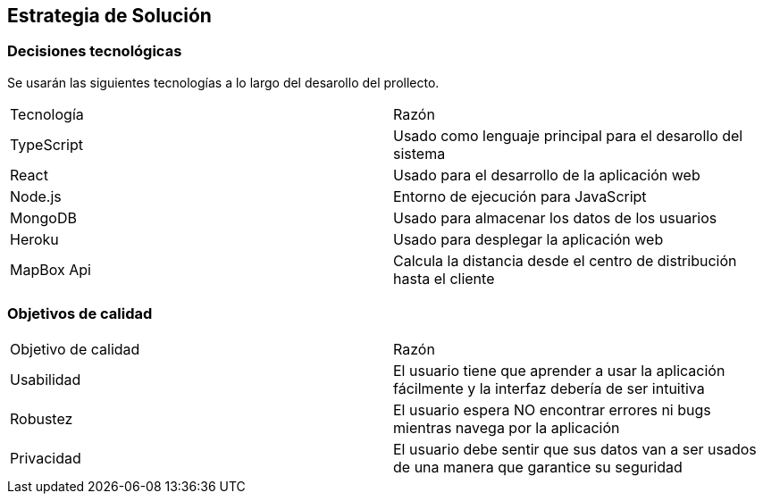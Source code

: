 [[section-solution-strategy]]
== Estrategia de Solución



=== Decisiones tecnológicas

Se usarán las siguientes tecnologías a lo largo del desarollo del prollecto.

|===
|Tecnología | Razón
|TypeScript | Usado como lenguaje principal para el desarollo del sistema
|React | Usado para el desarrollo de la aplicación web
|Node.js | Entorno de ejecución para JavaScript
|MongoDB |  Usado para almacenar los datos de los usuarios
|Heroku | Usado para desplegar la aplicación web
|MapBox Api | Calcula la distancia desde el centro de distribución hasta el cliente
|===



=== Objetivos de calidad

|===
|Objetivo de calidad | Razón
|Usabilidad | El usuario tiene que aprender a usar la aplicación fácilmente y la interfaz debería de ser intuitiva
|Robustez | El usuario espera NO encontrar errores ni bugs mientras navega por la aplicación
|Privacidad | El usuario debe sentir que sus datos van a ser usados de una manera que garantice su seguridad
|===

